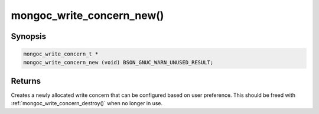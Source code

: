.. _mongoc_write_concern_new:

mongoc_write_concern_new()
==========================

Synopsis
--------

.. code-block:: c

  mongoc_write_concern_t *
  mongoc_write_concern_new (void) BSON_GNUC_WARN_UNUSED_RESULT;

Returns
-------

Creates a newly allocated write concern that can be configured based on user preference. This should be freed with :ref:`mongoc_write_concern_destroy()` when no longer in use.

